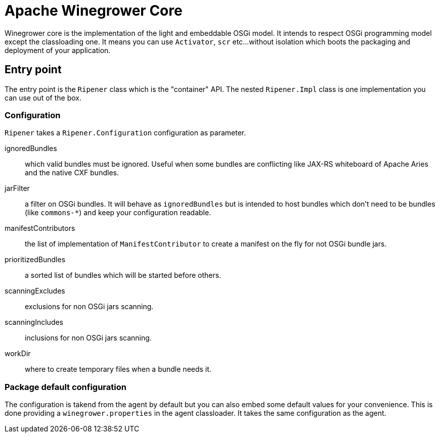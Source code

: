 = Apache Winegrower Core

Winegrower core is the implementation of the light and embeddable OSGi model.
It intends to respect OSGi programming model except the classloading one.
It means you can use `Activator`, `scr` etc...without isolation which boots the packaging
and deployment of your application.

== Entry point

The entry point is the `Ripener` class which is the "container" API.
The nested `Ripener.Impl` class is one implementation you can use out of the box.

=== Configuration

`Ripener` takes a `Ripener.Configuration` configuration as parameter.

ignoredBundles:: which valid bundles must be ignored. Useful when some bundles are conflicting like JAX-RS whiteboard of Apache Aries and the native CXF bundles.
jarFilter:: a filter on OSGi bundles. It will behave as `ignoredBundles` but is intended to host bundles which don't need to be bundles (like `commons-*`) and keep your configuration readable.
manifestContributors:: the list of implementation of `ManifestContributor` to create a manifest on the fly for not OSGi bundle jars.
prioritizedBundles:: a sorted list of bundles which will be started before others.
scanningExcludes:: exclusions for non OSGi jars scanning.
scanningIncludes:: inclusions for non OSGi jars scanning.
workDir:: where to create temporary files when a bundle needs it.

=== Package default configuration

The configuration is takend from the agent by default but you can also embed some default values for your convenience.
This is done providing a `winegrower.properties` in the agent classloader. It takes the same configuration as the agent.


